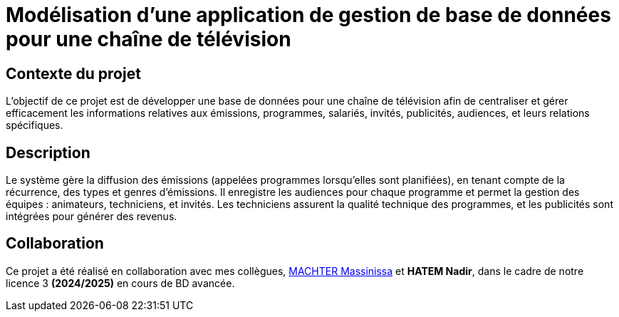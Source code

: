 # Modélisation d'une application de gestion de base de données pour une chaîne de télévision

## Contexte du projet

L'objectif de ce projet est de développer une base de données pour une chaîne de télévision afin de centraliser et gérer efficacement les informations relatives aux émissions, programmes, salariés, invités, publicités, audiences, et leurs relations spécifiques.

## Description

Le système gère la diffusion des émissions (appelées programmes lorsqu'elles sont planifiées), en tenant compte de la récurrence, des types et genres d'émissions. Il enregistre les audiences pour chaque programme et permet la gestion des équipes : animateurs, techniciens, et invités. Les techniciens assurent la qualité technique des programmes, et les publicités sont intégrées pour générer des revenus.

## Collaboration

Ce projet a été réalisé en collaboration avec mes collègues, https://github.com/machterMassi06[MACHTER Massinissa] et **HATEM Nadir**, dans le cadre de notre licence 3 **(2024/2025)** en cours de BD avancée.